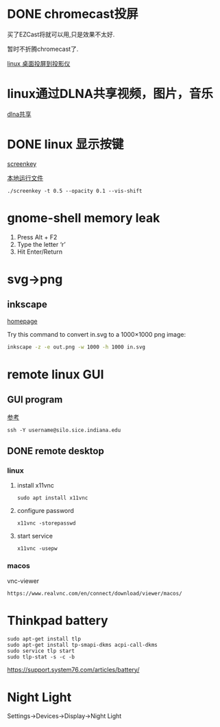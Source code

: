 #+LATEX_HEADER: \usepackage {ctex}
* DONE chromecast投屏
  CLOSED: [2020-04-06 Mon 10:33]
  买了EZCast将就可以用,只是效果不太好.

  暂时不折腾chromecast了.

  [[https://vitux.com/how-to-cast-video-from-ubuntu-to-chromecast/][linux 桌面投屏到投影仪]]

* linux通过DLNA共享视频，图片，音乐
  [[https://www.omgubuntu.co.uk/2019/10/ubuntu-dlna-media-sharing-server][dlna共享]]

* DONE linux 显示按键
  CLOSED: [2020-03-11 Wed 08:44]

  [[https://gitlab.com/wavexx/screenkey][screenkey]]
  
  [[file:~/software/screenkey/screenkey][本地运行文件]]

  #+begin_example
    ./screenkey -t 0.5 --opacity 0.1 --vis-shift 
  #+end_example

* gnome-shell memory leak
  1) Press Alt + F2
  2) Type the letter ‘r’
  3) Hit Enter/Return

* svg->png
**  inkscape
   [[https://inkscape.org/][homepage]]
   
   Try this command to convert in.svg to a 1000×1000 png image:
   #+begin_src sh
     inkscape -z -e out.png -w 1000 -h 1000 in.svg
   #+end_src
* remote linux GUI
** GUI program
   [[https://uisapp2.iu.edu/confluence-prd/pages/viewpage.action?pageId=280461906][参考]]

   #+begin_example
     ssh -Y username@silo.sice.indiana.edu
   #+end_example
** DONE remote desktop
   CLOSED: [2020-03-14 Sat 10:36]
*** linux
    1. install x11vnc
       #+begin_example
	 sudo apt install x11vnc
       #+end_example
    2. configure password
       #+begin_example
	 x11vnc -storepasswd
       #+end_example
    3. start service
       #+begin_example
	 x11vnc -usepw
       #+end_example
*** macos
    vnc-viewer
    #+begin_example
      https://www.realvnc.com/en/connect/download/viewer/macos/
    #+end_example
* Thinkpad battery
  #+begin_src shell
    sudo apt-get install tlp
    sudo apt-get install tp-smapi-dkms acpi-call-dkms
    sudo service tlp start
    sudo tlp-stat -s -c -b
  #+end_src
  
  https://support.system76.com/articles/battery/

* Night Light

  Settings->Devices->Display->Night Light
